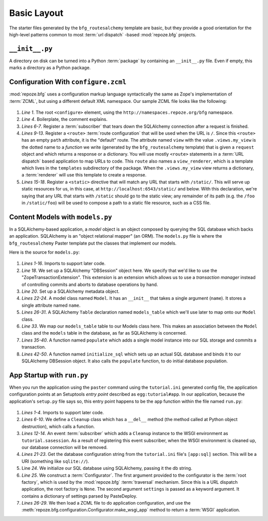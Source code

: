 ============
Basic Layout
============

The starter files generated by the ``bfg_routesalchemy`` template are
basic, but they provide a good orientation for the high-level patterns
common to most :term:`url dispatch` -based :mod:`repoze.bfg` projects.

``__init__.py``
---------------

A directory on disk can be turned into a Python :term:`package` by
containing an ``__init__.py`` file.  Even if empty, this marks a
directory as a Python package.

Configuration With ``configure.zcml``
--------------------------------------

:mod:`repoze.bfg` uses a configuration markup language syntactically
the same as Zope's implementation of :term:`ZCML`, but using a
different default XML namespace.  Our sample ZCML file looks like the
following:

   .. literalinclude:: src/basiclayout/tutorial/configure.zcml
      :linenos:
      :language: xml

#. *Line 1*.  The root ``<configure>`` element, using the
   ``http://namespaces.repoze.org/bfg`` namespace.

#. *Line 4*. Boilerplate, the comment explains.

#. *Lines 6-7*.  Register a :term:`subscriber` that tears down the
   SQLAlchemy connection after a request is finished.

#. *Lines 9-13*.  Register a ``<route>`` :term:`route configuration`
   that will be used when the URL is ``/``.  Since this ``<route>``
   has an empty ``path`` attribute, it is the "default" route. The
   attribute named ``view`` with the value ``.views.my_view`` is the
   dotted name to a *function* we write (generated by the
   ``bfg_routesalchemy`` template) that is given a ``request`` object
   and which returns a response or a dictionary.  You will use mostly
   ``<route>`` statements in a :term:`URL dispatch` based application
   to map URLs to code.  This ``route`` also names a
   ``view_renderer``, which is a template which lives in the
   ``templates`` subdirectory of the package.  When the
   ``.views.my_view`` view returns a dictionary, a :term:`renderer`
   will use this template to create a response.

#. *Lines 15-18*.  Register a ``<static>`` directive that will match
   any URL that starts with ``/static/``.  This will serve up static
   resources for us, in this case, at
   ``http://localhost:6543/static/`` and below.  With this
   declaration, we're saying that any URL that starts with ``/static``
   should go to the static view; any remainder of its path (e.g. the
   ``/foo`` in ``/static/foo``) will be used to compose a path to a
   static file resource, such as a CSS file.

Content Models with ``models.py``
---------------------------------

In a SQLAlchemy-based application, a *model* object is an object
composed by querying the SQL database which backs an application.
SQLAlchemy is an "object relational mapper" (an ORM).  The
``models.py`` file is where the ``bfg_routesalchemy`` Paster template
put the classes that implement our models.

Here is the source for ``models.py``:

   .. literalinclude:: src/basiclayout/tutorial/models.py
      :linenos:
      :language: py

#. *Lines 1-16*.  Imports to support later code.

#. *Line 18*.  We set up a SQLAlchemy "DBSession" object here.  We
   specify that we'd like to use the "ZopeTransactionExtension".  This
   extension is an extension which allows us to use a *transaction
   manager* instead of controlling commits and aborts to database
   operations by hand.

#. *Line 20*. Set up a SQLAlchemy metadata object.

#. *Lines 22-24*.  A model class named ``Model``.  It has an
   ``__init__`` that takes a single argument (``name``).  It stores a
   single attribute named ``name``.

#. *Lines 26-31*.  A SQLAlchemy ``Table`` declaration named
   ``models_table`` which we'll use later to map onto our ``Model``
   class.

#. *Line 33*.  We map our ``models_table`` table to our Models class
   here.  This makes an association between the ``Model`` class and
   the ``models`` table in the database, as far as SQLAlchemy is
   concerned.

#. *Lines 35-40*.  A function named ``populate`` which adds a single
   model instance into our SQL storage and commits a transaction.

#. *Lines 42-50*.  A function named ``initialize_sql`` which sets up
   an actual SQL database and binds it to our SQLAlchemy DBSession
   object.  It also calls the ``populate`` function, to do initial
   database population.

App Startup with ``run.py``
---------------------------

When you run the application using the ``paster`` command using the
``tutorial.ini`` generated config file, the application configuration
points at an Setuptools *entry point* described as
``egg:tutorial#app``.  In our application, because the application's
``setup.py`` file says so, this entry point happens to be the ``app``
function within the file named ``run.py``:

   .. literalinclude:: src/basiclayout/tutorial/run.py
      :linenos:
      :language: py

#. *Lines 1-4*. Imports to support later code.

#. *Lines 6-10*.  We define a ``Cleanup`` class which has a
   ``__del__`` method (the method called at Python object
   destruction), which calls a function.

#. *Lines 12-14*.  An event :term:`subscriber` which adds a
   ``Cleanup`` instance to the WSGI environment as
   ``tutorial.sasession``.  As a result of registering this event
   subscriber, when the WSGI environment is cleaned up, our database
   connection will be removed.

#. *Lines 21-23*. Get the database configuration string from the
   ``tutorial.ini`` file's ``[app:sql]`` section.  This will be a URI
   (something like ``sqlite://``).

#. Line *24*. We initialize our SQL database using SQLAlchemy, passing
   it the db string.

#. *Line 25*.  We construct a :term:`Configurator`.  The first
   argument provided to the configurator is the :term:`root factory`,
   which is used by the :mod:`repoze.bfg` :term:`traversal` mechanism.
   Since this is a URL dispatch application, the root factory is
   ``None``.  The second argument ``settings`` is passed as a keyword
   argument.  It contains a dictionary of settings parsed by
   PasteDeploy.

#. *Lines 26-29*.  We then load a ZCML file to do application
   configuration, and use the
   :meth:`repoze.bfg.configuration.Configurator.make_wsgi_app` method
   to return a :term:`WSGI` application.

